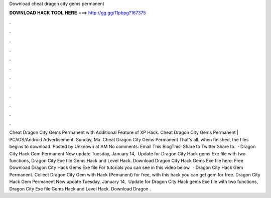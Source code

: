 Download cheat dragon city gems permanent

𝐃𝐎𝐖𝐍𝐋𝐎𝐀𝐃 𝐇𝐀𝐂𝐊 𝐓𝐎𝐎𝐋 𝐇𝐄𝐑𝐄 ===> http://gg.gg/11pbpg?167375

.

.

.

.

.

.

.

.

.

.

.

.

Cheat Dragon City Gems Permanent with Additional Feature of XP Hack. Cheat Dragon City Gems Permanent | PC/iOS/Android Advertisement. Sunday, Ma. Cheat Dragon City Gems Permanent That's all. when finished, the files begins to download. Posted by Unknown at AM No comments: Email This BlogThis! Share to Twitter Share to.  · Dragon City Hack Gem Permanent New update Tuesday, ‎January ‎14, ‎ Update for Dragon City Hack gems Exe file with two functions, Dragon City Exe file Gems Hack and Level Hack. Download Dragon City Hack Gems Exe file here: Free Download Dragon City Hack Gems Exe file For tutorials you can see in this video below.  · Dragon City Hack Gem Permanent. Collect Dragon City Gem with Hack (Pemanent) for free, with this hack you can get gem for free. Dragon City Hack Gem Permanent New update Tuesday, ‎January ‎14, ‎ Update for Dragon City Hack gems Exe file with two functions, Dragon City Exe file Gems Hack and Level Hack. Download Dragon .